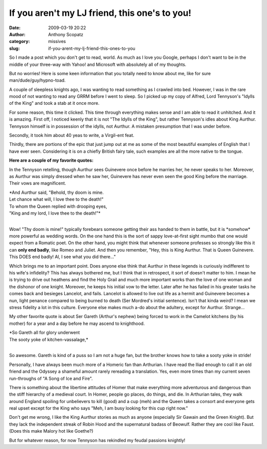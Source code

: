 If you aren't my LJ friend, this one's to you!
##############################################
:date: 2009-03-19 20:22
:author: Anthony Scopatz
:category: missives
:slug: if-you-arent-my-lj-friend-this-ones-to-you

So I made a post which you don't get to read, world. As much as I love
you Google, perhaps I don't want to be in the middle of your three-way
with Yahoo! and Microsoft with absolutely all of my thoughts.

But no worries! Here is some keen information that you totally need to
know about me, like for sure man/dude/guy/hypno-toad.

A couple of sleepless knights ago, I was wanting to read something as I
crawled into bed. However, I was in the rare mood of not wanting to read
any GRRM before I went to sleep. So I picked up my copy of Alfred, Lord
Tennyson's "Idylls of the King" and took a stab at it once more.

For some reason, this time it clicked. This time through everything
makes sense and I am able to read it unhitched. And it is amazing. First
off, I noticed keenly that it is not "The Idylls of the King", but
rather Tennyson's idles about King Aurthur. Tennyson himself is in
possession of the idylls, not Aurthur. A mistaken presumption that I was
under before.

Secondly, it took him about 40 yeas to write, a Virgil-ent feat.

Thirdly, there are portions of the epic that just jump out at me as some
of the most beautiful examples of English that I have ever seen.
Considering it is on a chiefly British fairy tale, such examples are all
the more native to the tongue.

**Here are a couple of my favorite quotes:**

In the Tennyson retelling, though Aurthur sees Guinevere once before he
marries her, he never speaks to her. Moreover, as Aurthur was simply
dressed when he saw her, Guinevere has never even seen the good King
before the marriage. Their vows are magnificent.

| *And Aurthur said, "Behold, thy doom is mine.
| Let chance what will, I love thee to the death!"
| To whom the Queen replied with drooping eyes,
| "King and my lord, I love thee to the death!"*
|

Wow! "Thy doom is mine!" typically forebears someone getting their ass
handed to them in battle, but it is \*somehow\* more powerful as wedding
words. On the one hand this is the sort of sappy love-at-first sight
mumbo that one would expect from a Romatic poet. On the other hand, you
might think that whenever someone professes so strongly like this it can
**only end badly**, like Romeo and Juliet. And then you remember, "Hey,
this is King Aurthur. That is Queen Guinevere. This DOES end badly! Al,
I see what you did there..."

Which brings me to an important point. Does anyone else think that
Aurthur in these legends is curiously indifferent to his wife's
infidelity? This has always bothered me, but I think that in retrospect,
it sort of doesn't matter to him. I mean he is trying to drive out
heathens and find the Holy Grail and much more important works than the
love of one woman and the dishonor of one knight. Moreover, he keeps his
initial vow to the letter. Later after he has failed in his greater
tasks he comes back and besieges Lancelot, and fails. Lancelot is
allowed to live out life as a hermit and Guinevere becomes a nun, light
penance compared to being burned to death (Ser Mordred's initial
sentence). Isn't that kinda weird? I mean we stress fidelity a lot in
this culture. Everyone else makes much a-do about the adultery, except
for Aurthur. Strange...

My other favorite quote is about Ser Gareth (Arthur's nephew) being
forced to work in the Camelot kitchens (by his mother) for a year and a
day before he may ascend to knighthood.

| *So Gareth all for glory underwent
| The sooty yoke of kitchen-vassalage,*
|

So awesome. Gareth is kind of a puss so I am not a huge fan, but the
brother knows how to take a sooty yoke in stride!

Personally, I have always been much more of a Homeric fan than
Arthurian. I have read the Iliad enough to call it an old friend and the
Odyssey a shameful amount rarely rereading a translation. Yes, even more
times than my current seven run-throughs of "A Song of Ice and Fire".

There is something about the libertine attitudes of Homer that make
everything more adventurous and dangerous than the stiff hierarchy of a
medieval court. In Homer, people go places, do things, and die. In
Arthurian tales, they walk around England spoiling for unbelievers to
kill (good) and a cup (meh) and the Queen takes a consort and everyone
gets real upset except for the King who says "Meh, I am busy looking for
this cup right now."

Don't get me wrong, I like the King Aurthur stories as much as anyone
(especially Sir Gawain and the Green Knight). But they lack the
independent streak of Robin Hood and the supernatural badass of Beowulf.
Rather they are cool like Faust. (Does this make Malory hot like
Goethe?)

But for whatever reason, for now Tennyson has rekindled my feudal
passions knightly!
